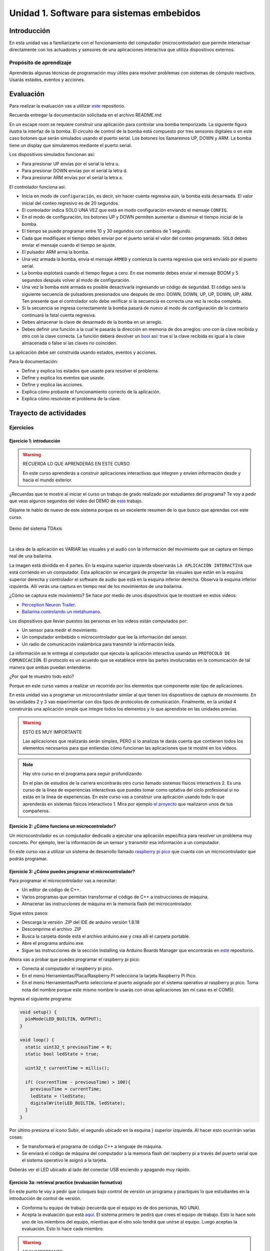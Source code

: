Unidad 1. Software para sistemas embebidos
==============================================

Introducción
--------------

En esta unidad vas a familiarizarte con el funcionamiento del computador 
(microcontrolador) que permite interactuar directamente con los actuadores y 
sensores de una aplicaciones interactiva que utiliza dispositivos externos.

Propósito de aprendizaje
***************************

Aprenderás algunas técnicas de programación muy útiles 
para resolver problemas con sistemas de cómputo reactivos. 
Usarás estados, eventos y acciones.

Evaluación
---------------------------

Para realizar la evaluación vas a utilizar 
`este <https://classroom.github.com/a/oSPO_9kn>`__ repositorio.

Recuerda entregar la documentación solicitada en el archivo 
README.md

En un escape room se requiere construir una aplicación para controlar 
una bomba temporizada. La siguiente figura ilustra la interfaz de la bomba. 
El circuito de control de la bomba está compuesto por tres sensores digitales o 
en este caso botones que serán simulados usando el puerto serial.
Los botones los llamaremos UP, DOWN y ARM. La bomba tiene un display que simularemos 
mediante el puerto serial. 

Los dispositivos simulados funcionan así:

* Para presionar UP envías por el serial la letra u.
* Para presionar DOWN envías por el serial la letra d.
* Para presionar ARM envías por el serial la letra a.

.. image:: ../_static/bomb.png
  :alt: bomba

El controlador funciona así:

* Inicia en modo de ``configuración``, es decir, sin hacer cuenta regresiva aún, 
  la bomba está ``desarmada``. El valor inicial del conteo regresivo es de 20 segundos.
* El controlador indica SOLO UNA VEZ que está en modo configuración enviando el mensaje 
  ``CONFIG``.
* En el modo de configuración, los botones UP y DOWN permiten
  aumentar o disminuir el tiempo inicial de la bomba.
* El tiempo se puede programar entre 10 y 30 segundos con cambios de 1 segundo.
* Cada que modifiques el tiempo debes enviar por el puerto serial el valor 
  del conteo programado. ``SOLO`` debes enviar el mensaje cuando el tiempo se ajuste.
* El pulsador ARM arma la bomba.
* Una vez armada la bomba, envía el mensaje ``ARMED`` y comienza la cuenta 
  regresiva que será enviado por el puerto serial.
* La bomba explotará cuando el tiempo llegue a cero. En ese momento debes enviar 
  el mensaje BOOM y 5 segundos después volver al modo de configuración.
* Una vez la bomba esté armada es posible desactivarla ingresando un código
  de seguridad. El código será la siguiente secuencia de pulsadores
  presionados uno después de otro:  DOWN, DOWN, UP, UP, DOWN, UP, ARM. Ten 
  presente que el controlador solo debe verificar si la secuencia es correcta 
  una vez la reciba completa.
* Si la secuencia se ingresa correctamente la bomba pasará de nuevo
  al modo de configuración de lo contrario continuará la fatal cuenta
  regresiva.
* Debes almacenar la clave de desarmado de la bomba en un arreglo.
* Debes definir una función a la cual le pasarás la dirección en memoria 
  de dos arreglos: uno con la clave recibida y otro con la clave correcta. 
  La función deberá devolver un `bool <https://www.arduino.cc/reference/en/language/variables/data-types/bool/>`__ 
  así: true si la clave recibida es igual a la clave almacenada o 
  false si las claves no coinciden.

La aplicación debe ser construida usando estados, eventos y acciones.

Para la documentación:

* Define y explica los estados que usaste para resolver el problema.
* Define y explica los eventos que usaste.
* Define y explica las acciones.
* Explica cómo probaste el funcionamiento correcto de la aplicación.
* Explica cómo resolviste el problema de la clave.

Trayecto de actividades
---------------------------

Ejercicios 
************

Ejercicio 1: introducción  
^^^^^^^^^^^^^^^^^^^^^^^^^^^^

.. warning:: RECUERDA LO QUE APRENDERÁS EN ESTE CURSO

    En este curso aprenderás a construir aplicaciones interactivas 
    que integren y envíen información desde y hacia el mundo exterior.

¿Recuerdas que te mostré al iniciar el curso un trabajo de grado realizado 
por estudiantes del programa? Te voy a pedir que veas algunos segundos del 
video del DEMO de `este <https://tdaxis.github.io/demo.html>`__ trabajo.

Déjame te hablo de nuevo de este sistema porque es un excelente resumen 
de lo que busco que aprendas con este curso.

.. figure:: ../_static/TDAxis.jpg
  :alt: TDAxis
  :class: with-shadow
  :align: center
  :width: 100%

  Demo del sistema TDAxis

|

La idea de la aplicación es VARIAR las visuales y el audio con la 
información del movimiento que se captura en tiempo real de una bailarina.

La imagen está dividida en 4 partes. En la esquina superior izquierda 
observarás ``LA APLICACIÓN INTERACTIVA`` que está corriendo en un computador. 
Esta aplicación se encargará de proyectar las visuales que están en la esquina 
superior derecha y controlador el software de audio que está en la esquina inferior 
derecha. Observa la esquina inferior izquierda. Allí verás una captura 
en tiempo real de los movimientos de una bailarina.

¿Cómo se captura este movimiento? Se hace por medio de unos dispositivos que te 
mostraré en estos videos:

* `Perception Neuron Trailer <https://youtu.be/v72P7q0sIXI>`__. 
* `Bailarina controlando un metahumano <https://youtu.be/pynCWHD8RPg>`__. 

Los dispositivos que llevan puestos las personas en los videos están computados por:

* Un sensor para medir el movimiento.
* Un computador embebido o microcontrolador que lee la información del sensor.
* Un radio de comunicación inalámbrica para transmitir la información leída.

La información se le entrega al computador que ejecuta la aplicación interactiva 
usando un ``PROTOCOLO DE COMUNICACIÓN``. El protocolo es un acuerdo que se establece 
entre las partes involucradas en la comunicación de tal manera que ambas 
puedan entenderse.

¿Por qué te muestro todo esto?

Porque en este curso vamos a realizar un recorrido por los elementos que 
componente este tipo de aplicaciones. 

En esta unidad vas a programar un microcontrolador similar al que tienen 
los dispositivos de captura de movimiento. En las unidades 2 y 3 vas 
experimentar con dos tipos de protocolos de comunicación. Finalmente, 
en la unidad 4 construirás una aplicación simple que integre todos los 
elementos y lo que aprendiste en las unidades previas.

.. warning:: ESTO ES MUY IMPORTANTE 

    Las aplicaciones que realizarás serán simples, PERO si lo analizas 
    te darás cuenta que contienen todos los elementos necesarios para que 
    entiendas cómo funcionan las aplicaciones que te mostré en los videos.

.. note:: Hay otro curso en el programa para seguir profundizando  

    En el plan de estudios de la carrera encontrarás otro curso llamado 
    sistemas físicos interactivos 2. Es una curso de la línea de experiencias interactivas 
    que puedes tomar como optativa del ciclo profesional si no estás en 
    la línea de experiencias. En este curso vas a construir una aplicación 
    usando todo lo que aprenderás en sistemas físicos interactivos 1. 
    Mira por ejemplo `el proyecto <https://github.com/juanferfranco/RisitasCorp_Rider>`__ 
    que realizaron unos de tus compañeros.

Ejercicio 2: ¿Cómo funciona un microcontrolador? 
^^^^^^^^^^^^^^^^^^^^^^^^^^^^^^^^^^^^^^^^^^^^^^^^^^^^

Un microcontrolador es un computador dedicado a ejecutar una aplicación 
específica para resolver un problema muy concreto. Por ejemplo, leer la información 
de un sensor y transmitir esa información a un computador. 

En este curso vas a utilizar un sistema de desarrollo llamado  
`raspberry pi pico <https://www.raspberrypi.com/products/raspberry-pi-pico/>`__ que 
cuanta con un microcontrolador que podrás programar. 

Ejercicio 3: ¿Cómo puedes programar el microcontrolador? 
^^^^^^^^^^^^^^^^^^^^^^^^^^^^^^^^^^^^^^^^^^^^^^^^^^^^^^^^^^^^^^^^

Para programar el microcontrolador vas a necesitar:

* Un editor de código de C++.
* Varios programas que permitan transformar el código de C++ a 
  instrucciones de máquina.
* Almacenar las instrucciones de máquina en la memoria flash 
  del microcontrolador.

Sigue estos pasos:

* Descarga la versión .ZIP del IDE de arduino versión 1.8.19
* Descomprime el archivo .ZIP
* Busca la carpeta donde está el archivo arduino.exe y crea 
  allí el carpeta portable.
* Abre el programa arduino.exe.
* Sigue las instrucciones de la sección Installing via Arduino Boards Manager 
  que encontrarás en `este <https://github.com/earlephilhower/arduino-pico#installing-via-arduino-boards-manager>`__ 
  repositorio. 

Ahora vas a probar que puedes programar el raspberry pi pico:

* Conecta al computador el raspberry pi pico.
* En el menú Herramientas/Placa/Raspberry PI selecciona la tarjeta 
  Raspberry Pi Pico.
* En el menú Herramientas/Puerto selecciona el puerto asignado por el sistema 
  operativo al raspberry pi pico. Toma nota del nombre porque este mismo nombre 
  lo usarás con otras aplicaciones (en mi caso es el COM5).

Ingresa el siguiente programa:

.. code-block:: cpp

    void setup() {
      pinMode(LED_BUILTIN, OUTPUT);
    }

    void loop() {
      static uint32_t previousTime = 0;
      static bool ledState = true;

      uint32_t currentTime = millis();

      if( (currentTime - previousTime) > 100){
        previousTime = currentTime;
        ledState = !ledState; 
        digitalWrite(LED_BUILTIN, ledState);
      }
    }

Por último presiona el ícono Subir, el segundo ubicado en la esquina }
superior izquierda. Al hacer esto ocurrirán varias cosas:

* Se transformará el programa de código C++ a lenguaje de máquina.
* Se enviará el código de máquina del computador a la memoria flash del 
  raspberry pi a través del puerto serial que el sistema operativo le asignó 
  a la tarjeta.

Deberás ver el LED ubicado al lado del conectar USB enciendo y apagando 
muy rápido.

Ejercicio 3a: retrieval practice (evaluación formativa)
^^^^^^^^^^^^^^^^^^^^^^^^^^^^^^^^^^^^^^^^^^^^^^^^^^^^^^^^^^^^^^^^

En este punto te voy a pedir que coloques bajo control de versión 
un programa y practiques lo que estudiantes en la 
introducción de control de versión.

* Conforma tu equipo de trabajo (recuerda que el equipo es de dos personas,
  NO UNA).
* Acepta la evaluación que está `aquí <https://classroom.github.com/a/SwuS7pD_>`__. 
  El sistema primero te pedirá que crees el equipo de trabajo. Esto 
  lo hace solo uno de los miembros del equipo, mientras que el otro solo tendrá 
  que unirse al equipo. Luego aceptas la evaluación. Esto lo hace cada miembro.

.. warning:: MUY IMPORTANTE

    DOS PERSONAS no pueden trabajar al mismo tiempo sobre el mismo archivo 
    cuando el proyecto está bajo control de versión porque se crean 
    conflictos, es decir, el sistema no sabe cuál de las dos versiones 
    del archivo es la correcta.

* Ve a la terminal y clona el repositorio.
* En la carpeta donde está el repositorio vas a crear un proyecto para 
  el raspberry pi pico usando el IDE de Arduino.
* Usa el mismo código del ejercicio, pero esta vez cambia el 100 por un 500. 
  observa el resultado de esta cambio.
* Una vez termines el programa, lo veas funcionando y documentes el efecto 
  del cambio, ``DEBES cerrar el IDE de Arduino``.
* Regresa a la terminal. Realiza un commit con esta nueva versión del programa.
* Ahora añade el archivo README.md. Coloca el nombre del equipo, el nombre 
  de los integrantes y el ID. Coloca en el archivo el resultado del cambio de 
  100 a 500. Describe lo que viste.
* Realiza un segundo commit para incluir el archivo README.md con la documentación. 
* Sincroniza el repositorio local con el remoto.

Ejercicio 4: retrieval practice (evaluación formativa)
^^^^^^^^^^^^^^^^^^^^^^^^^^^^^^^^^^^^^^^^^^^^^^^^^^^^^^^^

En este punto tu equipo de trabajo ya debe estar creado. Solo tendrás 
que aceptar la evaluación `aquí <https://classroom.github.com/a/MMdNOCa1>`__.

En el repositorio de la evaluación solo debes adicionar un archivo README.md 
con el nombre del equipo, integrantes y ID y un enlace a un repositorio 
``PÚBLICO`` donde harás lo siguiente:

* Crea un proyecto para el raspberry pi.
* En el código modifica el 500 por 1000.
* Coloca el proyecto bajo control de versión.
* Sincroniza tu repositorio local con un repositorio público en 
  Github. El enlace a este repositorio será el que coloques 
  en el archivo README.md de la evaluación.

Ejercicio 5: documentación 
^^^^^^^^^^^^^^^^^^^^^^^^^^^^^^^^^^^^^^^^^^

Para programar el raspberry pi pico tienes mucha documentación con información. 
Algunos sitios que pueden serte de utilidad son:

* `API de arduino <https://www.arduino.cc/>`__. 
* `Port para raspberry pi pico del API de arduino <https://arduino-pico.readthedocs.io/en/latest/#>`__.
*  `Sitio oficial del raspberry pi pico <https://www.raspberrypi.com/products/raspberry-pi-pico/>`__.

Ejercicio 6: caso de estudio
^^^^^^^^^^^^^^^^^^^^^^^^^^^^^

Programa la siguiente aplicación en el controlador y analiza su funcionamiento. 
Para descubrir lo que hace debes dar click en el ícono que queda en la esquina 
superior derecha (Monitor Serie). Los números que vez allí son enviados desde 
el microcontrolador al computador por medio del puerto USB.

.. code-block:: cpp

  void task1()
  {
      // Definición de estados y variable de estado
      enum class Task1States
      {
          INIT,
          WAIT_TIMEOUT
      };
      static Task1States task1State = Task1States::INIT;

      // Definición de variables static (conservan
      // su valor entre llamadas a task1)
      static uint32_t lastTime = 0;

      // Constantes
      constexpr uint32_t INTERVAL = 1000;

      // MÁQUINA de ESTADOS

      switch (task1State)
      {
      case Task1States::INIT:
      {
          // Acciones: 
          
          Serial.begin();

          // Garantiza los valores iniciales 
          // para el siguiente estado.
          lastTime = millis();
          task1State = Task1States::WAIT_TIMEOUT;

          Serial.print("Task1States::WAIT_TIMEOUT\n");

          break;
      }
      case Task1States::WAIT_TIMEOUT:
      {
          uint32_t currentTime = millis();

          // Evento
          if ((currentTime - lastTime) >= INTERVAL)
          {   
              // Acciones:
              lastTime = currentTime;
              Serial.print(currentTime);
              Serial.print('\n');
          }
          break;
      }
      default:
      {
          Serial.println("Error");
      }
      }
  }

  void setup()
  {
      task1();
  }

  void loop()
  {
      task1();
  }

Una pregunta. Pudiste ver este mensaje: ``Serial.print("Task1States::WAIT_TIMEOUT\n");``. 
¿Por qué crees que ocurre esto?

Ejercicio 7: análisis del programa de prueba  
^^^^^^^^^^^^^^^^^^^^^^^^^^^^^^^^^^^^^^^^^^^^^^^^^^

Miremos algunos aspectos del programa:

* Los programas los dividiremos en tareas. En este caso 
  solo tenemos una. Los programas más complejos tendrán muchas más.
* Este programa tiene un pseudo estado y un estado, pero 
  desde ahora diremos que tiene 2 estados: 

  .. code-block:: cpp
  
      enum class Task1States
      {
          INIT,
          WAIT_TIMEOUT
      };

* ¿Qué son los estados? Son condiciones de espera. Son momentos 
  en los cuales tu programa está esperando a que algo ocurra. En este 
  caso en ``Task1States::INIT`` realmente no ``ESPERAMOS`` nada, por eso 
  decimos que es un pseudo estado. Este estado SIEMPRE lo usaremos 
  para configurar las condiciones INICIALES de tu programa.
* Nota cómo se pasa de un estado a otro:: 
  
    task1State = Task1States::WAIT_TIMEOUT;

* En el estado `Task1States::WAIT_TIMEOUT` estamos esperando a 
  que ocurran varios ``EVENTOS``. En este caso los eventos los 
  identificamos mediante los ``IF``. Por tanto, en un estado tu 
  programa estará siempre preguntando por la ocurrencia de algunos 
  eventos.
* Cuando la condición de un evento se produce entonces tu programa 
  ejecuta ACCIONES. Por ejemplo aquí:

  .. code-block:: c

    lastTime = currentTime;
    Serial.print(currentTime);
    Serial.print('\n');
  
  Si el evento ``if ((currentTime - lastTime) >= INTERVAL)`` ocurre, 
  el programa ejecutará las acciones.

* La línea ``Serial.print(currentTime);`` te permite enviar mensaje 
  por USB. Estos mensajes los puedes ver usando un programa como el Monitor Serie.
* Observa la función ``millis();`` ¿Para qué sirve? Recuerda que puedes 
  buscar en `Internet <https://www.arduino.cc/reference/en/language/functions/time/millis/>`__.

Ejercicio 8: retrieval practice (evaluación formativa)
^^^^^^^^^^^^^^^^^^^^^^^^^^^^^^^^^^^^^^^^^^^^^^^^^^^^^^^^

Lo primero que debes hacer es aceptar 
`esta <https://classroom.github.com/a/m7LkASpg>`__ evaluación e 
ingresar a tu equipo de trabajo. 

* Entra al repositorio y copia la url para clonarlo en tu 
  computador local.
* Realiza un programa que envíe un mensaje al pasar un segundo, dos 
  segundos y tres segundos. Luego de esto debe volver a comenzar.

En el README.md del repositorio responde:

* ¿Cuáles son los estados del programa?
* ¿Cuáles son los eventos?
* ¿Cuáles son las acciones?


Ejercicio 9: tareas concurrentes (evaluación formativa)
^^^^^^^^^^^^^^^^^^^^^^^^^^^^^^^^^^^^^^^^^^^^^^^^^^^^^^^^^^^

Para sacar el máximo provecho a la CPU de tu microcontrolador lo 
ideal es dividir el problema en varias tareas que se puedan 
ejecutar de manera concurrente. La arquitectura de software 
que te voy a proponer es esta:

.. code-block:: cpp

  void task1(){

  }

  void task2(){

  }

  void task3(){

  }

  void setup()
  {
      task1();
      task2();
      task3();
  }

  void loop()
  {
      task1();
      task2();
      task3();
  }

Nota entonces que tu programa está dividido en tres tareas. La función setup 
se ejecuta una sola vez y ahí se llama por primera vez cada tarea. La función 
loop se ejecuta cada que las tareas terminan, es como un ciclo infinito.

Te voy a mostrar el código para la task1 y luego con tu equipo vas 
a construir las demás tareas. La frecuencia del mensaje será de 1 Hz

Acepta `esta <https://classroom.github.com/a/t-YZPz7J>`__ evaluación.

El objetivo es que hagas un programa donde tengas 4 tareas. La tarea 
1 enviará un mensaje a 1 Hz. La tarea 2 a 0.5 Hz. La tarea 3 a 0.25 Hz

Te voy a dejar como el ejemplo el programa de una de las tareas. 
Te queda entonces el retor de realizar las otras tareas. 
No olvides sincronizar tu repositorio local con el remoto donde está la evaluación.

.. code-block:: cpp

  void task1(){
      enum class Task1States{
          INIT,
          WAIT_FOR_TIMEOUT
      };

      static Task1States task1State = Task1States::INIT;
      static uint32_t lastTime;
      static constexpr uint32_t INTERVAL = 1000;

      switch(task1State){
          case Task1States::INIT:{
              lastTime = millis();
              task1State = Task1States::WAIT_FOR_TIMEOUT;
              break;
          }

          case Task1States::WAIT_FOR_TIMEOUT:{
              // evento 1:
              uint32_t currentTime = millis();
              if( (currentTime - lastTime) >= INTERVAL ){
                  lastTime = currentTime;
                  Serial.print("mensaje a 1Hz\n");
              }
              break;
          }

          default:{
              break;
          }
      }

  }

  void setup()
  {
      task1();
  }

  void loop()
  {
      task1();
  }

Ejercicio 10: monitor serial
^^^^^^^^^^^^^^^^^^^^^^^^^^^^^^
Para profundizar un poco más en el funcionamiento de los programas 
vas a usar una herramienta muy interesante llamada terminal serial.
En este curso vas a utilizar ScriptCommunicator. La aplicación 
la puedes descargar de `este <https://sourceforge.net/projects/scriptcommunicator/>`__
sitio. Al instalarla en los computadores de la Universidad usa un directorio 
del usuario y deshabilita la creación de accesos directos en el escritorio y 
no asocies los archivos .js con ScriptCommunicator.

Para lanzar la aplicación abre el directorio donde la instalaste y lanza 
el programa ScriptCommunicator.exe

Ingresa al menu Settings, selecciona la pestaña serial port y elige 
el puerto (el puerto asignado por el sistema operativo a tu sistema 
de desarrollo) y el BaudRate a 115200. Los demás parámetros los puedes 
dejar igual.

Selecciona la pestaña console options y allí marca ÚNICAMENTE las opciones: 
utf8, receive, hex, mixed. En new line at byte coloca Nono y en Send on enter 
key coloca None.

En la pestaña serial port ve a la sección general, selecciona como 
current interface ``serial port``. Cierra la ventana de configuración.

.. warning:: IMPORTANTE

  No olvides que para DEBES TENER conectado el sistema de desarrollo 
  al computador para poder seleccionar el Port correcto.

Para conectar ScriptCommunicator al microcontrolador, solo tienes que 
dar click en Connect y para desconectar Disconnect.

.. warning:: ESTO ES CRÍTICO

  SOLO UNA APLICACIÓN puede comunicarse a la vez con el microcontrolador.
  Por tanto SOLO una aplicación puede abrir o conectarse al puerto 
  serial que el sistema operativo le asigna al sistema de desarrollo.

  Esto quiere decir que no puedes programar el raspberry mientras tienes 
  abierto ScriptCommunicator conectado al puerto serial.

Ejercicio 11: realiza algunas pruebas
^^^^^^^^^^^^^^^^^^^^^^^^^^^^^^^^^^^^^^^^^

Ahora vas a probar ScriptCommunicator con el sistema de desarrollo.

Utiliza el siguiente programa:

.. code-block:: cpp

  void task1()
  {
      enum class Task1States
      {
          INIT,
          WAIT_DATA
      };
      static Task1States task1State = Task1States::INIT;

      switch (task1State)
      {
      case Task1States::INIT:
      {
          Serial.begin();
          task1State = Task1States::WAIT_DATA;
          break;
      }

      case Task1States::WAIT_DATA:
      {
          // evento 1:
          // Ha llegado al menos un dato por el puerto serial?
          if (Serial.available() > 0)
          {                  
              Serial.read();
              Serial.print("Hola computador\n"); 
          }
          break;
      }

      default:
      {
          break;
      }
      }
  }

  void setup()
  {
      task1();
  }

  void loop()
  {
      task1();
  }

Ahora abre ScriptCommunicator:

* Presiona el botón Connect.
* Selecciona la pestaña Mixed.
* Luego escribe una letra en la caja de texto que está debajo del botón 
  ``send``. Si quiere coloca la letra `s`.
* Al lado del botón send selecciona la opción utf8.
* Dale click a send.
* Deberías recibir el mensaje ``Hola computador``.
* Al final del mensaje hay un 0a ¿Qué es eso? ¿Por qué crees 
  que puede ser importante?

Ahora PIENSA:

#. Analiza el programa.
#. `Abre <https://www.asciitable.com/>`__ esta tabla.
#. Analiza los números que se ven debajo de las letras. Nota 
   que luego de la r, abajo, hay un número. ¿Qué es ese número?
#. ¿Qué relación encuentras entre las letras y los números?

Ejercicio 12: punteros
^^^^^^^^^^^^^^^^^^^^^^^

Vas a explorar un concepto fundamental de los lenguajes de programación 
C y C++. Se trata de los punteros. Para ello, te voy a proponer que 
escribas el siguiente programa (es una tarea). Para probarlo usa ScriptCommunicator. 

.. code-block:: cpp

  void task1()
  {
      enum class Task1States
      {
          INIT,
          WAIT_DATA
      };
      static Task1States task1State = Task1States::INIT;

      switch (task1State)
      {
      case Task1States::INIT:
      {
          Serial.begin(115200);
          task1State = Task1States::WAIT_DATA;
          break;
      }

      case Task1States::WAIT_DATA:
      {
          // evento 1:
          // Ha llegado al menos un dato por el puerto serial?
          if (Serial.available() > 0)
          {                  
              // DEBES leer ese dato, sino se acumula y el buffer de recepción
              // del serial se llenará.            
              Serial.read(); 
              uint32_t var = 0;
              // Almacena en pvar la dirección de var.
              uint32_t *pvar = &var;         
              // Envía por el serial el contenido de var usando 
              // el apuntador pvar.
              Serial.print("var content: ");
              Serial.print(*pvar);
              Serial.print('\n');
              // ESCRIBE el valor de var usando pvar
              *pvar = 10;                    
              Serial.print("var content: ");
              Serial.print(*pvar);
              Serial.print('\n');
          }
          break;
      }

      default:
      {
          break;
      }
      }
  }

  void setup()
  {
      task1();
  }

  void loop()
  {
      task1();
  }


La variable ``pvar`` se conoce como puntero. Simplemente es una variable 
en la cual se almacenan direcciones de otras variables. En este caso, 
en pvar se almacena la dirección de ``var``. Nota que debes decirle al 
compilador el tipo de la variable (uint32_t en este caso) 
cuya dirección será almacenada en pvar. 

Ejecuta el programa. Observa lo que hace. Ahora responde las siguientes 
preguntas mediante un ejercicio de ingeniería inversa:

* ¿Cómo se declara un puntero?
* ¿Cómo se define un puntero? (cómo se inicializa)
* ¿Cómo se obtiene la dirección de una variable?
* ¿Cómo se puede leer el contenido de una variable por medio de un 
  puntero?
* ¿Cómo se puede escribir el contenido de una variable por medio 
  de un puntero?

.. warning:: IMPORTANTE

  No avances hasta que este ejercicio no lo tengas claro.

Ejercicio 13: punteros y funciones 
^^^^^^^^^^^^^^^^^^^^^^^^^^^^^^^^^^^^^

Vas a escribir el siguiente programa, pero antes de ejecutarlo vas 
a tratar de lanzar una HIPÓTESIS de qué hace. Luego lo vas a 
ejecutar y compararás el resultado con lo que creías. Si el 
resultado no es el esperado, no deberías seguir al siguiente 
ejercicio hasta que no experimentes y salgas de la duda.

.. code-block:: cpp

  static void changeVar(uint32_t *pdata)
  {
      *pdata = 10;
  }

  static void printVar(uint32_t value)
  {
      Serial.print("var content: ");
      Serial.print(value);
      Serial.print('\n');
  }

  void task1()
  {
      enum class Task1States
      {
          INIT,
          WAIT_DATA
      };
      static Task1States task1State = Task1States::INIT;

      switch (task1State)
      {
      case Task1States::INIT:
      {
          Serial.begin(115200);
          task1State = Task1States::WAIT_DATA;
          break;
      }

      case Task1States::WAIT_DATA:
      {
          // evento 1:
          // Ha llegado al menos un dato por el puerto serial?
          if (Serial.available() > 0)
          {
              Serial.read();
              uint32_t var = 0;
              uint32_t *pvar = &var;
              printVar(*pvar);
              changeVar(pvar);
              printVar(var);
          }
          break;
      }

      default:
      {
          break;
      }
      }
  }

  void setup()
  {
      task1();
  }

  void loop()
  {
      task1();
  }


Ejercicio 14: retrieval practice (evaluación formativa)
^^^^^^^^^^^^^^^^^^^^^^^^^^^^^^^^^^^^^^^^^^^^^^^^^^^^^^^^^

Realiza un programa que intercambie mediante una función 
el valor de dos variables. 

`Aquí <https://classroom.github.com/a/pWkF_5LT>`__ está el enlace 
de la evaluación.


Ejercicio 15: punteros y arreglos
^^^^^^^^^^^^^^^^^^^^^^^^^^^^^^^^^^^

Escribe el siguiente programa (como siempre te doy la tarea). ``ANALIZA`` qué 
hace, cómo funciona y qué necesitas para probarlo. No olvides revisar de nuevo 
una tabla ASCII. Para hacer las pruebas usa ScriptCommunicator y abre la pestaña 
Utf8. 

.. code-block:: cpp

  static void processData(uint8_t *pData, uint8_t size, uint8_t *res)
  {

      uint8_t sum = 0;
      for (int i = 0; i < size; i++)
      {
          sum = sum + (pData[i] - 0x30);
      }
      *res = sum;
  }

  void task1()
  {
      enum class Task1States
      {
          INIT,
          WAIT_DATA
      };
      static Task1States task1State = Task1States::INIT;
      static uint8_t rxData[5];
      static uint8_t dataCounter = 0;

      switch (task1State)
      {
      case Task1States::INIT:
      {
          Serial.begin(115200);
          task1State = Task1States::WAIT_DATA;
          break;
      }

      case Task1States::WAIT_DATA:
      {
          // evento 1:

          if (Serial.available() > 0)
          {
              rxData[dataCounter] = Serial.read();
              dataCounter++;
              if (dataCounter == 5)
              {
                  uint8_t result = 0;
                  processData(rxData, dataCounter, &result);
                  dataCounter = 0;
                  Serial.print("result: ");
                  Serial.print(result);
                  Serial.print('\n');
              }
          }
          break;
      }

      default:
      {
          break;
      }
      }
  }


  void setup()
  {
      task1();
  }

  void loop()
  {
      task1();
  }

Piensa en las siguientes cuestiones:

* ¿Por qué es necesario declarar ``rxData`` static?
* dataCounter se define static y se inicializa en 0. Cada 
  vez que se ingrese a la función loop dataCounter se inicializa 
  a 0? ¿Por qué es necesario declararlo static?
* Observa que el nombre del arreglo corresponde a la dirección 
  del primer elemento del arreglo. Por tanto, usar en una expresión 
  el nombre rxData (sin el operador []) equivale a &rxData[0].
* En la expresión ``sum = sum + (pData[i] - 0x30);`` observa que 
  puedes usar el puntero pData para indexar cada elemento del 
  arreglo mediante el operador [].
* Finalmente, la constante ``0x30`` en ``(pData[i] - 0x30)`` ¿Por qué 
  es necesaria? 
  
.. tip:: ALERTA DE SPOILER

  Con respecto a la pregunta anterior. Al enviar un carácter numérico desde 
  ScriptCommunicator este se envía codificado, es decir, se envía 
  un byte codificado en ASCII que representa al número. Por tanto, 
  es necesario decodificar dicho valor. El código ASCII que 
  representa los valores del 0 al 9 es respectivamente: 0x30, 0x31, 
  0x32, 0x33, 0x34, 0x35, 0x36, 0x37, 0x38, 0x39. De esta manera, 
  si envías el ``1`` recibirás el valor 0x31. Si restas de 0x31 el 
  0x30 obtendrás el número 1.

  Repite el ejercicio anterior pero esta vez usa la pestaña Mixed.

Ejercicio 16: análisis del api serial (investigación: hipótesis-pruebas)
^^^^^^^^^^^^^^^^^^^^^^^^^^^^^^^^^^^^^^^^^^^^^^^^^^^^^^^^^^^^^^^^^^^^^^^^^

Qué crees que ocurre cuando:

* ¿Qué pasa cuando hago un `Serial.available() <https://www.arduino.cc/reference/en/language/functions/communication/serial/available/>`__?
* ¿Qué pasa cuando hago un `Serial.read() <https://www.arduino.cc/reference/en/language/functions/communication/serial/read/>`__?
* ¿Qué pasa cuando hago un Serial.read() y no hay nada en el buffer de
  recepción?
* Un patrón común al trabajar con el puerto serial es este:

.. code-block:: cpp

    if(Serial.available() > 0){
        int dataRx = Serial.read() 
    }

* ¿Cuántos datos lee Serial.read()?
* ¿Y si quiero leer más de un dato? No olvides que no se pueden leer más datos
  de los disponibles en el buffer de recepción porque no hay
  más datos que los que tenga allí.
* ¿Qué pasa si te envían datos por serial y se te olvida llamar Serial.read()?

.. warning:: NO AVANCES SIN ACLARAR LAS PREGUNTAS ANTERIORES

  Te pido que resuelvas las preguntas anteriores antes de avanzar. 
  ES MUY IMPORTANTE.  

Ejercicio 17: buffer de recepción
^^^^^^^^^^^^^^^^^^^^^^^^^^^^^^^^^^^^^^

Así se pueden leer 3 datos que han llegado al puerto serial:

.. code-block:: cpp

    if(Serial.available() >= 3){
        int dataRx1 = Serial.read()
        int dataRx2 = Serial.read() 
        int dataRx3 = Serial.read() 
    }

¿Qué escenarios podría tener en este caso?

.. code-block:: cpp

    if(Serial.available() >= 2){
        int dataRx1 = Serial.read()
        int dataRx2 = Serial.read() 
        int dataRx3 = Serial.read() 
    }

Para responder, es necesario que experimentes. ESTOS son los ejercicios 
que realmente te ayudarán a aprender.

Ejercicio 18: retrieval practice (evaluación formativa)
^^^^^^^^^^^^^^^^^^^^^^^^^^^^^^^^^^^^^^^^^^^^^^^^^^^^^^^^^

Acepta la evaluación que está `aquí <https://classroom.github.com/a/ywGmlgl5>`__.

Piense cómo podrías hacer lo siguiente:

* Crea una aplicación con una tarea.
* La tarea debe tener su propio buffer de recepción y una capacidad 
  para 32 bytes.
* La tarea almacena los datos del serial en su propio buffer de recepción
  (el buffer será un arreglo).
* El buffer debe estar encapsulado en la tarea.
* Los datos almacenados en el buffer no se pueden perder
  entre llamados a la tarea.
* La tarea debe tener algún mecanismo para ir contando 
  la cantidad de datos que han llegado. ¿Cómo lo harías?

Inventa un programa que ilustre todo lo anterior y en el archivo README.md 
escribe cómo solucionaste el problema.